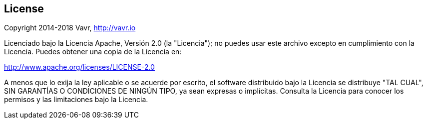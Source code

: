 == License

Copyright 2014-2018 Vavr, http://vavr.io

Licenciado bajo la Licencia Apache, Versión 2.0 (la "Licencia");
no puedes usar este archivo excepto en cumplimiento con la Licencia.
Puedes obtener una copia de la Licencia en:

http://www.apache.org/licenses/LICENSE-2.0

A menos que lo exija la ley aplicable o se acuerde por escrito, el software distribuido bajo la Licencia se distribuye "TAL CUAL",
SIN GARANTÍAS O CONDICIONES DE NINGÚN TIPO, ya sean expresas o implícitas.
Consulta la Licencia para conocer los permisos y las limitaciones bajo la Licencia.
